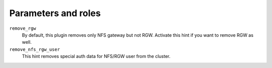 .. _plugins_remove_nfs_parameters_and_roles:

====================
Parameters and roles
====================

``remove_rgw``
  By default, this plugin removes only NFS gateway but not RGW.
  Activate this hint if you want to remove RGW as well.

``remove_nfs_rgw_user``
  This hint removes special auth data for NFS/RGW user from the cluster.

